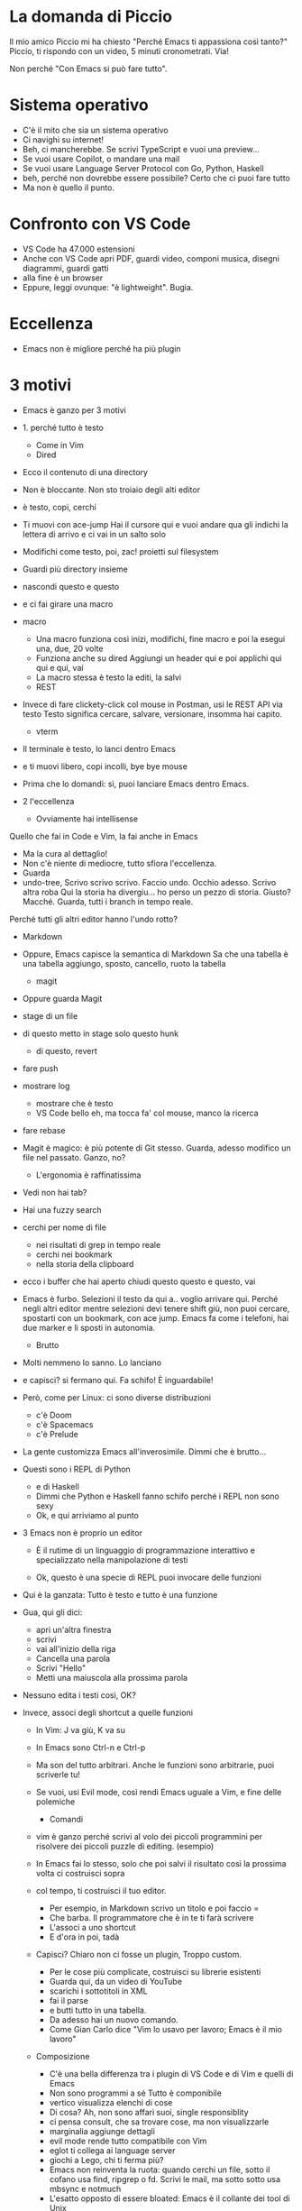 * La domanda di Piccio
Il mio amico Piccio mi ha chiesto "Perché Emacs ti appassiona così tanto?"
Piccio, ti rispondo con un video, 5 minuti cronometrati. Via!

Non perché "Con Emacs si può fare tutto".
* Sistema operativo
  * C'è il mito che sia un sistema operativo
  * Ci navighi su internet!
  * Beh, ci mancherebbe. Se scrivi TypeScript e vuoi una preview...
  * Se vuoi usare Copilot, o mandare una mail
  * Se vuoi usare Language Server Protocol con Go, Python, Haskell
  * beh, perché non dovrebbe essere possibile? Certo che ci puoi fare tutto
  * Ma non è quello il punto.
* Confronto con VS Code
    * VS Code ha 47.000 estensioni
    * Anche con VS Code apri PDF, guardi video, componi musica, disegni diagrammi, guardi gatti
    * alla fine è un browser
    * Eppure, leggi ovunque: "è lightweight". Bugia.

* Eccellenza  
    * Emacs non è migliore perché ha più plugin

* 3 motivi
    * Emacs è ganzo per 3 motivi

    * 1. perché tutto è testo
      * Come in Vim
      * Dired
	* Ecco il contenuto di una directory
	* Non è bloccante. Non sto troiaio degli alti editor
	* è testo, copi, cerchi
	* Ti muovi con ace-jump
	  Hai il cursore qui
	  e vuoi andare qua
	  gli indichi la lettera di arrivo
	  e ci vai in un salto solo
	* Modifichi come testo, poi, zac! proietti sul filesystem
	* Guardi più directory insieme
	* nascondi questo e questo
	* e ci fai girare una macro
	* macro
	  * Una macro funziona così
	    inizi, modifichi, fine macro
	    e poi la esegui una, due, 20 volte
	  * Funziona anche su dired
	    Aggiungi un header qui
	    e poi applichi qui qui e qui, vai
	  * La macro stessa è testo
	    la editi, la salvi
      * REST
	* Invece di fare clickety-click col mouse in Postman, usi le REST API
	  via testo
	  Testo significa cercare, salvare, versionare, insomma hai capito.
      * vterm	  
	* Il terminale è testo, lo lanci dentro Emacs
	* e ti muovi libero, copi incolli, bye bye mouse
	* Prima che lo domandi: sì, puoi lanciare Emacs dentro Emacs.
	  
    * 2 l'eccellenza
      * Ovviamente hai intellisense
	Quello che fai in Code e Vim, la fai anche in Emacs
      * Ma la cura al dettaglio!
      * Non c'è niente di mediocre, tutto sfiora l'eccellenza.
      * Guarda
      * undo-tree,
        Scrivo scrivo scrivo. Faccio undo. Occhio adesso. Scrivo altra roba
        Qui la storia ha divergiu... ho perso un pezzo di storia. Giusto?
        Macché. Guarda, tutti i branch in tempo reale.
	Perché tutti gli altri editor hanno l'undo rotto?
      * Markdown
	* Oppure, Emacs capisce la semantica di Markdown
          Sa che una tabella è una tabella
          aggiungo, sposto, cancello, ruoto la tabella
      * magit
	* Oppure guarda Magit
	* stage di un file
	* di questo metto in stage solo questo hunk
	  * di questo, revert
	* fare push
	* mostrare log
	  * mostrare che è testo
	  * VS Code bello eh, ma tocca fa' col mouse, manco la ricerca
	* fare rebase

	* Magit è magico: è più potente di Git stesso.
	  Guarda, adesso modifico un file nel passato.
	  Ganzo, no?

      * L'ergonomia è raffinatissima
	* Vedi non hai tab?
	* Hai una fuzzy search
	* cerchi per nome di file
	  * nei risultati di grep in tempo reale
	  * cerchi nei bookmark
	  * nella storia della clipboard
	* ecco i buffer che hai aperto
          chiudi questo questo e questo, vai
	* Emacs è furbo. Selezioni il testo da qui a.. voglio arrivare qui. Perché negli altri editor mentre selezioni devi tenere shift giù, non puoi cercare, spostarti con un bookmark, con ace jump. Emacs fa come i telefoni, hai due marker e li sposti in autonomia.

      * Brutto
	* Molti nemmeno lo sanno. Lo lanciano
	* e capisci? si fermano qui.
          Fa schifo! È inguardabile!
	* Però, come per Linux: ci sono diverse distribuzioni
	  * c'è Doom
	  * c'è Spacemacs
	  * c'è Prelude

	* La gente customizza Emacs all'inverosimile. Dimmi che è brutto...
	* Questi sono i REPL di Python
	  * e di Haskell
	  * Dimmi che Python e Haskell fanno schifo perché i REPL non sono sexy
	  * Ok, e qui arriviamo al punto
	    
    * 3 Emacs non è proprio un editor

      * È il rutime di un linguaggio di programmazione
        interattivo e specializzato nella manipolazione di testi
	
      * Ok, questo è una specie di REPL
          puoi invocare delle funzioni
	* Qui è la ganzata: Tutto è testo e tutto è una funzione
	* Gua, qui gli dici:
	  * apri un'altra finestra
	  * scrivi
	  * vai all'inizio della riga
	  * Cancella una parola
	  * Scrivi "Hello"
	  * Metti una maiuscola alla prossima parola
	
	* Nessuno edita i testi così, OK?
	* Invece, associ degli shortcut a quelle funzioni
	  * In Vim: J va giù, K va su
	  * In Emacs sono Ctrl-n e Ctrl-p
	  * Ma son del tutto arbitrari. Anche le funzioni sono arbitrarie, puoi scriverle tu!
	  * Se vuoi, usi Evil mode, così rendi Emacs uguale a Vim, e fine delle polemiche
        * Comandi
	  * vim è ganzo perché scrivi al volo dei piccoli programmini per risolvere dei piccoli puzzle di editing.
	    (esempio)
	  * In Emacs fai lo stesso, solo che poi salvi il risultato
	    così la prossima volta ci costruisci sopra
	  * col tempo, ti costruisci il tuo editor.

	    * Per esempio, in Markdown scrivo un titolo
	      e poi faccio =
	    * Che barba. Il programmatore che è in te ti farà scrivere
	    * L'associ a uno shortcut
	    * E d'ora in poi, tadà
	  * Capisci? Chiaro non ci fosse un plugin,
	    Troppo custom.
          * Per le cose più complicate, costruisci su librerie esistenti
	    * Guarda qui, da un video di YouTube
	    * scarichi i sottotitoli in XML
	    * fai il parse
	    * e butti tutto in una tabella.
	    * Da adesso hai un nuovo comando.
	    * Come Gian Carlo dice "Vim lo usavo per lavoro; Emacs è il mio lavoro"
	  * Composizione
	    * C'è una bella differenza tra i plugin di VS Code e di Vim e quelli di Emacs
	    * Non sono programmi a sé
              Tutto è componibile
	    * vertico visualizza elenchi di cose
	    * Di cosa? Ah, non sono affari suoi, single responsiblity
	    * ci pensa consult, che sa trovare cose, ma non visualizzarle
	    * marginalia aggiunge dettagli
	    * evil mode rende tutto compatibile con Vim
	    * eglot ti collega ai language server
	    * giochi a Lego, chi ti ferma più?
	    * Emacs non reinventa la ruota: quando cerchi un file, sotto il cofano usa
	      find, ripgrep o fd. Scrivi le mail, ma sotto sotto usa mbsync e notmuch
	    * L'esatto opposto di essere bloated: Emacs è il collante dei tool di Unix
    
  

* Conclusione
  * Sicché, perché è di nicchia? Cosa blocca i programmatori?
    3 cause
    * 1. Una narrativa malata. 
      È pesante! Ah no, questo è VS Code...
      Pregiudizi di chi usa Vim
      Tanti non sanno che è simile ma più ganzo
    * 2, perché è molto anticonvenzionale.
      Copia incolla
      Siamo pigri se dobbiamo uscire dalla comfort zone
    * 3. Poi la petulanza di persone come me
      Siamo nella stessa categoria di vegani e programmatori Rust.

Oh, ma la cosa più ganza di tutte di Emacs, oh no aspe...



* entry point
  * per sviluppare estensioni devi sviluppare Lisp
  * gradino di ingresso, non è uno strumento per tutti
  * qualità altissima
  * quanti dei plugin di VS Code funzioneranno ancora tra 2 anni?
